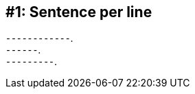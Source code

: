 ////
Benefits:
- better for diffing; avoids reflows
- encourages shorter sentences
- clearly see your points, like a bulleted list
- easy to rearrange sentences
- easy to temporarily disable sentences
- also use this for cells in table row
- ...
////
[#sentence-per-line]
== #1: Sentence per line

[.text-left.size-3x%hardbreaks]
//{minus} {minus} {minus} {minus} {minus} {minus} {minus} {minus}.
//{minus} {minus} {minus} {minus}.
//{minus} {minus} {minus} {minus} {minus} {minus}.
⁃⁃⁃⁃⁃⁃⁃⁃⁃⁃⁃⁃.
⁃⁃⁃⁃⁃⁃.
⁃⁃⁃⁃⁃⁃⁃⁃⁃.
